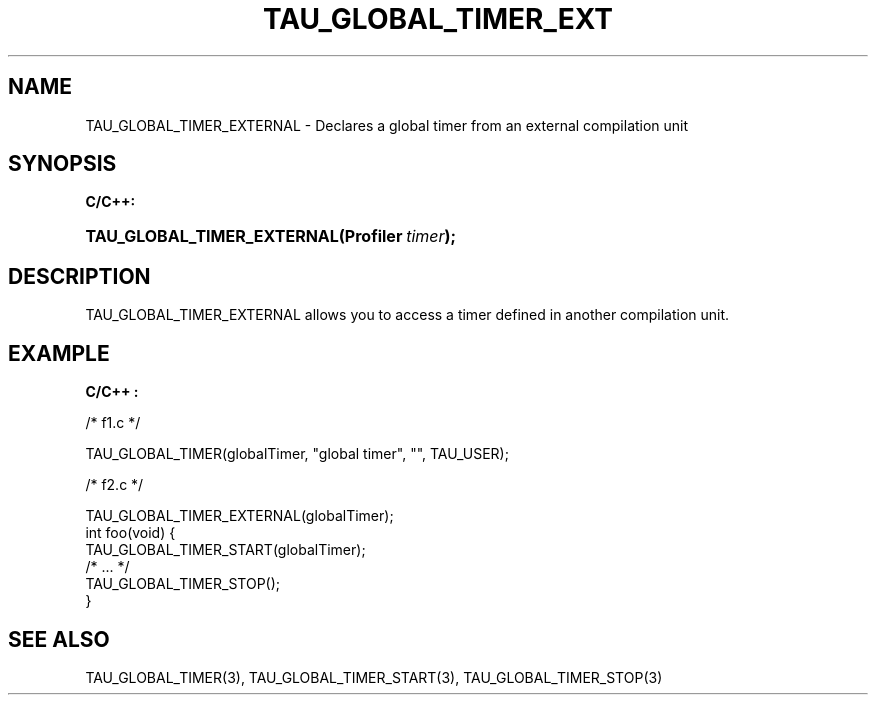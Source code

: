 .\" ** You probably do not want to edit this file directly **
.\" It was generated using the DocBook XSL Stylesheets (version 1.69.1).
.\" Instead of manually editing it, you probably should edit the DocBook XML
.\" source for it and then use the DocBook XSL Stylesheets to regenerate it.
.TH "TAU_GLOBAL_TIMER_EXT" "3" "08/31/2005" "" "TAU Instrumentation API"
.\" disable hyphenation
.nh
.\" disable justification (adjust text to left margin only)
.ad l
.SH "NAME"
TAU_GLOBAL_TIMER_EXTERNAL \- Declares a global timer from an external compilation unit
.SH "SYNOPSIS"
.PP
\fBC/C++:\fR
.HP 26
\fB\fBTAU_GLOBAL_TIMER_EXTERNAL\fR\fR\fB(\fR\fBProfiler\ \fR\fB\fItimer\fR\fR\fB);\fR
.SH "DESCRIPTION"
.PP
TAU_GLOBAL_TIMER_EXTERNAL
allows you to access a timer defined in another compilation unit.
.SH "EXAMPLE"
.PP
\fBC/C++ :\fR
.sp
.nf
/* f1.c */

TAU_GLOBAL_TIMER(globalTimer, "global timer", "", TAU_USER);

/* f2.c */

TAU_GLOBAL_TIMER_EXTERNAL(globalTimer);
int foo(void) {
  TAU_GLOBAL_TIMER_START(globalTimer);
  /* ... */
  TAU_GLOBAL_TIMER_STOP();
}
    
.fi
.SH "SEE ALSO"
.PP
TAU_GLOBAL_TIMER(3),
TAU_GLOBAL_TIMER_START(3),
TAU_GLOBAL_TIMER_STOP(3)
